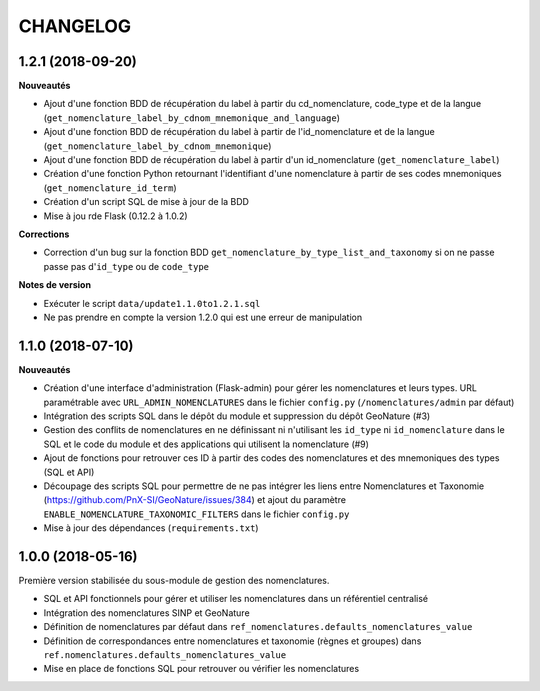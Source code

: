 =========
CHANGELOG
=========

1.2.1 (2018-09-20)
------------------

**Nouveautés**

* Ajout d'une fonction BDD de récupération du label à partir du cd_nomenclature, code_type et de la langue (``get_nomenclature_label_by_cdnom_mnemonique_and_language``)
* Ajout d'une fonction BDD de récupération du label à partir de l'id_nomenclature et de la langue (``get_nomenclature_label_by_cdnom_mnemonique``)
* Ajout d'une fonction BDD de récupération du label à partir d'un id_nomenclature (``get_nomenclature_label``)
* Création d'une fonction Python retournant l'identifiant d'une nomenclature à partir de ses codes mnemoniques (``get_nomenclature_id_term``)
* Création d'un script SQL de mise à jour de la BDD
* Mise à jou rde Flask (0.12.2 à 1.0.2)

**Corrections**

* Correction d'un bug sur la fonction BDD ``get_nomenclature_by_type_list_and_taxonomy`` si on ne passe passe pas d'``id_type`` ou de ``code_type``

**Notes de version**

* Exécuter le script ``data/update1.1.0to1.2.1.sql``
* Ne pas prendre en compte la version 1.2.0 qui est une erreur de manipulation

1.1.0 (2018-07-10)
------------------

**Nouveautés**

* Création d'une interface d'administration (Flask-admin) pour gérer les nomenclatures et leurs types. URL paramétrable avec ``URL_ADMIN_NOMENCLATURES`` dans le fichier ``config.py`` (``/nomenclatures/admin`` par défaut)
* Intégration des scripts SQL dans le dépôt du module et suppression du dépôt GeoNature (#3)
* Gestion des conflits de nomenclatures en ne définissant ni n'utilisant les ``id_type`` ni ``id_nomenclature`` dans le SQL et le code du module et des applications qui utilisent la nomenclature (#9) 
* Ajout de fonctions pour retrouver ces ID à partir des codes des nomenclatures et des mnemoniques des types (SQL et API)
* Découpage des scripts SQL pour permettre de ne pas intégrer les liens entre Nomenclatures et Taxonomie (https://github.com/PnX-SI/GeoNature/issues/384) et ajout du paramètre ``ENABLE_NOMENCLATURE_TAXONOMIC_FILTERS`` dans le fichier ``config.py``
* Mise à jour des dépendances (``requirements.txt``)


1.0.0 (2018-05-16)
------------------

Première version stabilisée du sous-module de gestion des nomenclatures.

* SQL et API fonctionnels pour gérer et utiliser les nomenclatures dans un référentiel centralisé
* Intégration des nomenclatures SINP et GeoNature
* Définition de nomenclatures par défaut dans ``ref_nomenclatures.defaults_nomenclatures_value``
* Définition de correspondances entre nomenclatures et taxonomie (règnes et groupes) dans ``ref.nomenclatures.defaults_nomenclatures_value``
* Mise en place de fonctions SQL pour retrouver ou vérifier les nomenclatures
